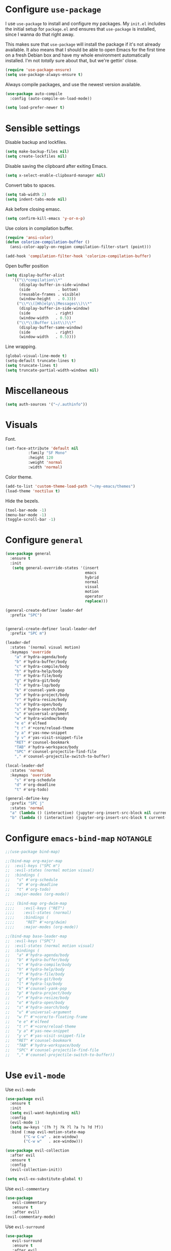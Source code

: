 * Configure =use-package=

I use =use-package= to install and configure my packages. My =init.el= includes
the initial setup for =package.el= and ensures that =use-package= is installed,
since I wanna do that right away.

This makes sure that =use-package= will install the package if it's not already
available. It also means that I should be able to open Emacs for the first time
on a fresh Debian box and have my whole environment automatically installed. I'm
not /totally/ sure about that, but we're gettin' close.

#+begin_src emacs-lisp :results none
  (require 'use-package-ensure)
  (setq use-package-always-ensure t)
#+end_src

Always compile packages, and use the newest version available.

#+begin_src emacs-lisp :results none
  (use-package auto-compile
    :config (auto-compile-on-load-mode))

  (setq load-prefer-newer t)
#+end_src

* Sensible settings
  Disable backup and lockfiles.
  #+begin_src emacs-lisp :results none
  (setq make-backup-files nil)
  (setq create-lockfiles nil)
  #+end_src

  Disable saving the clipboard after exiting Emacs.
  #+begin_src emacs-lisp :results none
  (setq x-select-enable-clipboard-manager nil)
  #+end_src
  
  Convert tabs to spaces.
  #+begin_src emacs-lisp :results none
  (setq tab-width 2)
  (setq indent-tabs-mode nil)
  #+end_src
  
  Ask before closing emasc.
  #+begin_src emacs-lisp :results none
  (setq confirm-kill-emacs 'y-or-n-p)
  #+end_src
  
  Use colors in compilation buffer.
  #+begin_src emacs-lisp :results none
  (require 'ansi-color)
  (defun colorize-compilation-buffer ()
    (ansi-color-apply-on-region compilation-filter-start (point)))
    
  (add-hook 'compilation-filter-hook 'colorize-compilation-buffer)
  #+end_src
  
  Open buffer position
  #+begin_src emacs-lisp :results none
  (setq display-buffer-alist
     '(("\\*compilation\\*"
        (display-buffer-in-side-window)
        (side            . bottom)
        (reusable-frames . visible)
        (window-height   . 0.33))
       ("\\*\\([Hh]elp\\|Messages\\)\\*"
        (display-buffer-in-side-window)
        (side           . right)
        (window-width   . 0.5))
       ("\\*\\(Buffer List\\)\\*"
        (display-buffer-same-window)
        (side           . right)
        (window-width   . 0.5))))
  #+end_src
  
  Line wrapping.
  #+begin_src emacs-lisp :results none
    (global-visual-line-mode t)
    (setq-default truncate-lines t)
    (setq truncate-lines t)
    (setq truncate-partial-width-windows nil)
  #+end_src

* Miscellaneous
  #+begin_src emacs-lisp :results none
  (setq auth-sources '("~/.authinfo"))
  #+end_src

* Visuals
  Font.
  #+begin_src emacs-lisp :results none
  (set-face-attribute 'default nil
  		    :family "SF Mono"
  		    :height 120
  		    :weight 'normal
  		    :width 'normal)
  #+end_src
  
  Color theme.
  #+begin_src emacs-lisp :results none
  (add-to-list 'custom-theme-load-path "~/my-emacs/themes")
  (load-theme 'noctilux t)
  #+end_src
  
  Hide the bezels.
  #+begin_src emacs-lisp :results none
  (tool-bar-mode -1)
  (menu-bar-mode -1)
  (toggle-scroll-bar -1)
  #+end_src
  
* Configure =general=
#+begin_src emacs-lisp :results none
  (use-package general
    :ensure t
    :init
     (setq general-override-states '(insert
                                     emacs
                                     hybrid
                                     normal
                                     visual
                                     motion
                                     operator
                                     replace)))

  (general-create-definer leader-def 
    :prefix "SPC")
    

  (general-create-definer local-leader-def
    :prefix "SPC m")
  
  (leader-def
    :states '(normal visual motion)
    :keymaps 'override
      "a" #'hydra-agenda/body
      "b" #'hydra-buffer/body
      "c" #'hydra-compile/body
      "h" #'hydra-help/body
      "f" #'hydra-file/body
      "g" #'hydra-git/body
      "l" #'hydra-lsp/body
      "k" #'counsel-yank-pop
      "p" #'hydra-project/body
      "r" #'hydra-resize/body
      "o" #'hydra-open/body
      "s" #'hydra-search/body
      "u" #'universal-argument
      "w" #'hydra-window/body
      "e e" #'elfeed
      "t r" #'+core/reload-theme
      "y a" #'yas-new-snippet
      "y v" #'yas-visit-snippet-file
      "RET" #'counsel-bookmark
      "TAB" #'hydra-workspace/body
      "SPC" #'counsel-projectile-find-file
      "," #'counsel-projectile-switch-to-buffer)
  
  (local-leader-def
    :states 'normal
    :keymaps 'override
      "s" #'org-schedule
      "d" #'org-deadline
      "t" #'org-todo)
      
  (general-define-key 
    :prefix "SPC j"
    :states 'normal
    "a" (lambda () (interactive) (jupyter-org-insert-src-block nil current-prefix-arg))
    "b" (lambda () (interactive) (jupyter-org-insert-src-block t current-prefix-arg)))
#+end_src

* Configure =emacs-bind-map= :notangle:
  #+begin_src emacs-lisp :results none
  ;;(use-package bind-map)

  ;;(bind-map org-major-map
  ;;  :evil-keys ("SPC m")
  ;;  :evil-states (normal motion visual)
  ;;  :bindings (
  ;;   "s" #'org-schedule
  ;;   "d" #'org-deadline
  ;;   "t" #'org-todo)
  ;;  :major-modes (org-mode))

  ;;;; (bind-map org-dwim-map
  ;;;;    :evil-keys ("RET")
  ;;;;    :evil-states (normal)
  ;;;;    :bindings (
  ;;;;     "RET" #'+org/dwim)
  ;;;;    :major-modes (org-mode))

  ;;(bind-map base-leader-map
  ;;  :evil-keys ("SPC")
  ;;  :evil-states (normal motion visual)
  ;;  :bindings (
  ;;   "a" #'hydra-agenda/body
  ;;   "b" #'hydra-buffer/body
  ;;   "c" #'hydra-compile/body
  ;;   "h" #'hydra-help/body
  ;;   "f" #'hydra-file/body
  ;;   "g" #'hydra-git/body
  ;;   "l" #'hydra-lsp/body
  ;;   "k" #'counsel-yank-pop
  ;;   "p" #'hydra-project/body
  ;;   "r" #'hydra-resize/body
  ;;   "o" #'hydra-open/body
  ;;   "s" #'hydra-search/body
  ;;   "u" #'universal-argument
  ;;   "w f" #'+core/to-floating-frame
  ;;   "e e" #'elfeed
  ;;   "t r" #'+core/reload-theme
  ;;   "y a" #'yas-new-snippet
  ;;   "y v" #'yas-visit-snippet-file
  ;;   "RET" #'counsel-bookmark
  ;;   "TAB" #'hydra-workspace/body
  ;;   "SPC" #'counsel-projectile-find-file
  ;;   "," #'counsel-projectile-switch-to-buffer))
  #+end_src
  
* Use =evil-mode=

  Use =evil-mode=
  #+begin_src emacs-lisp :results none
  (use-package evil
    :ensure t
    :init
    (setq evil-want-keybinding nil)
    :config
    (evil-mode 1)
    (setq aw-keys '(?h ?j ?k ?l ?a ?s ?d ?f))
    :bind (:map evil-motion-state-map
          ("C-w C-w" . ace-window)
          ("C-w w"   . ace-window)))
  
  (use-package evil-collection
    :after evil
    :ensure t
    :config
    (evil-collection-init))
    
  (setq evil-ex-substitute-global t)
  #+end_src

  Use =evil-commentary=
  #+begin_src emacs-lisp :results none
  (use-package 
     evil-commentary
     :ensure t
     :after evil)
  (evil-commentary-mode)
  #+end_src
  
  Use =evil-surround=
  #+begin_src emacs-lisp :results none
  (use-package 
     evil-surround
     :ensure t
     :after evil
     :config
     (global-evil-surround-mode 1))
  #+end_src

* Configure =hydra=
  #+begin_src emacs-lisp :results none
  (use-package hydra
   :custom 
     (head-hint nil)
     (hydra-key-format-spec "[%s]"))
  #+end_src
  
** Agenda
   #+begin_src emacs-lisp :results none
   (defhydra hydra-agenda (:color blue)
     "
     ^
     ^Agenda^     
     ^────^───────────
     _a_ Agenda
     _w_ Weekly agenda
     _d_ Daily agenda
     ^^        
     ^^        
     "
     ("a" #'org-agenda)
     ("w" #'+agenda/weekly-agenda)
     ("d" #'+agenda/daily-agenda))

   #+end_src
** Compile
  #+begin_src emacs-lisp :results none
  (defhydra hydra-compile (:color blue)
    "
    ──────────────────────────────
    _x_ Flycheck list errors
    _c_ Compile
    ^^        
    "
    ("x" #'flycheck-list-errors)
    ("c" #'compile))
  #+end_src
   
** File 
  #+begin_src emacs-lisp :results none
  (defhydra hydra-file (:color blue)
    "
    ^
    ^File^     
    ^────^───────────
    _f_ Find 
    _r_ Recent
    _a_ current.org
    _s_ resources.org
    _c_ Config
    _t_ Theme
    ^^        
    ^^        
    "
    ("f" #'counsel-find-file)
    ("r" #'counsel-recentf)
    ("a" (lambda () (interactive)(find-file "~/Dropbox/org/todo/current.org")))
    ("s" (lambda () (interactive)(find-file "~/Dropbox/org/resources/resources.org")))
    ("c" (lambda () (interactive)(find-file "~/my-emacs/configuration.org")))
    ("t" (lambda () (interactive)(find-file "~/my-emacs/themes/noctilux-theme.el"))))
  #+end_src

** Project 
#+begin_src emacs-lisp :results none
  (defhydra hydra-project (:color blue)
    "
    ^
    ^Project^     
    ^────^───────────
    _a_ Add project
    _c_ Compile project
    _C_ Recompile project
    _p_ Switch project
    _f_ Find project file
    _i_ Invalidate project cache
    _t_ Add current project to treemacs
    _s_ Save project files
    ^^        
    ^^        
    "
    ("a" #'projectile-add-known-project)
    ("c" #'projectile-compile-project)
    ("C" #'projectile-repeat-last-command)
    ("f" #'counsel-projectile-ag)
    ("p" #'counsel-projectile-switch-project)
    ("i" #'projectile-invalidate-cache)
    ("t" #'treemacs-add-and-display-current-project)
    ("s" #'projectile-save-project-buffers))
#+end_src

** Buffer
   #+begin_src emacs-lisp :results none
   (defhydra hydra-buffer (:color blue)
     "
     ^
     ^Buffer^     
     ^──────^───────────────
     _n_ Next buffer
     _N_ New uffer
     _k_ Kill buffer
     _p_ Previous buffer
     ^^        
     ^^        
     "
     ("n" #'next-buffer)
     ("N" #'+core/empty-buffer)
     ("p" #'previous-buffer)
     ("k" #'kill-current-buffer))
   #+end_src

** Git 
   #+begin_src emacs-lisp :results none
     (defhydra hydra-forge (:color blue)
       "
       ^
       ^Forge^     
       ^────^───────────
       _a_ Assign reviewer
       _b_ Browse
       _c_ Create PR
       _p_ Browse PR
       ^^        
       "
       ("a" #'forge-edit-topic-review-requests)
       ("b" #'forge-browse-remote)
       ("c" #'forge-create-pullreq)
       ("p" #'forge-browse-pullreq))
   #+end_src
   
   #+begin_src emacs-lisp :results none
   (defhydra hydra-git (:color blue)
     "
     ^
     ^Git^     
     ^────^───────────
     _g_ Magit status
     _i_ Magit init
     _r_ Remote (forge)
     ^^        
     "
     ("g" #'magit-status)
     ("i" #'magit-init)
     ("r" #'hydra-forge/body)
     ("t" #'git-timemachine))
   #+end_src

** LSP
   #+begin_src emacs-lisp :results none
   (defhydra hydra-lsp (:color blue)
     "
     ^
     ^LSP^     
     ^────^───────────
     _b_ Metals build import
     _d_ Go to type definition
     _s_ Describe session
     _e_ Error list
     _f_ Format
     _l_ Find symbol
     _r_ Find references
     _R_ Remove other workspaces
     ^^        
     "
     ("b" #'lsp-metals-build-import)
     ("d" #'lsp-goto-type-definition)
     ("s" #'lsp-describe-session)
     ("e" #'lsp-ui-flycheck-list)
     ("f" #'lsp-format-buffer)
     ("l" #'lsp-ivy-workspace-symbol)
     ("r" #'lsp-find-references)
     ("R" #'+lsp/remove-other-sessions)
     ("i" #'+scala/copy-import))
   #+end_src
   
   Remove other LSP sessions.
   #+begin_src emacs-lisp :results none
    (defun +lsp/remove-other-sessions ()
        (interactive)
	(-each 
	    (-remove-item
		(lsp-find-session-folder (lsp-session) default-directory)
		(lsp-session-folders (lsp-session)))
	    #'lsp-workspace-folders-remove))
   #+end_src
** Help
   #+begin_src emacs-lisp :results none
   (defhydra hydra-help (:color blue)
     "
     ^
     ^Help^     
     ^────^───────────
     _k_ Describe key
     _f_ Describe function
     _F_ Describe face
     _v_ Describe variable
     _p_ Describe package
     _m_ Describe mode
     _M_ Describe macro
     _e_ Message buffer
     ^^        
     ^^        
     "
     ("k" #'helpful-key)
     ("f" #'helpful-function)
     ("F" #'describe-face)
     ("v" #'helpful-variable)
     ("p" #'helpful-package)
     ("m" #'describe-mode)
     ("M" #'helpful-macro)
     ("e" #'view-echo-area-messages))
   #+end_src
   
** Open
#+begin_src emacs-lisp :results none
 (defhydra hydra-open (:color blue)
   "
   ^
   ^Open^     
   ^────^───────────
   _p_ Treemacs
   _e_ Eshell
   _o_ Olivetti
   ^^        
   ^^        
   "
   ("p" #'treemacs)
   ("e" #'eshell)
   ("o" #'olivetti-mode))
 #+end_src

** Search
#+begin_src emacs-lisp :results none
 (defhydra hydra-search (:color blue)
   "
   ^
   ^LSP^     
   ^────^───────────
   _i_ Counsel iMenu
   _m_ Monorepo Ag
   ^^        
   "
   ("i" #'counsel-imenu)
   ("m" #'+work/search-monorepo))
 #+end_src
** Workspace
 #+begin_src emacs-lisp :results none 
 (defhydra hydra-workspace (:color blue)
   "
   ^
   ^Workspace^     
   ^─────────^───────────
   _c_ Create workspace
   _d_ Kill workspace
   _n_ Create named workspace
   _k_ Kill workspace
   _r_ Rename workspace
   ^^        
   ^^        
   "
   ("c" #'persp-switch)
   ("d" #'persp-kill)
   ("n" (lambda () (interactive) (persp-switch (generate-new-buffer-name "workspace"))))
   ("k" #'persp-kill)
   ("r" #'persp-rename))
 #+end_src
** Window
#+begin_src emacs-lisp :results none
(defhydra hydra-window (:color blue)
  "
  ^ 
  _u_ Winner undu
  _r_ Winner redo
  _f_ Floating window
  ^^
  ^^ 
  "
  ("u" #'winner-undo)
  ("r" #'winner-redo)
  ("f" #'+core/to-floating-frame))
#+end_src
** Resize
#+begin_src emacs-lisp :results none
 (defhydra hydra-resize (:color blue)
   "
   ^
   ^Resize^     
   ^────^───────────
   _h_ evil-window-decrease-width
   _l_ evil-window-increase-width
   ^^        
   "
   ("h" #'evil-window-decrease-width)
   ("l" #'evil-window-increase-width))
 #+end_src

* Global keybindings  
  Save buffer.
  #+begin_src emacs-lisp :results none
  (global-set-key (kbd "C-x C-x") 'save-buffer)
  #+end_src
  
  Easier movements between splits.
  #+begin_src emacs-lisp :results none
  (global-set-key (kbd "C-h") #'evil-window-left)
  (global-set-key (kbd "C-j") #'evil-window-down)
  (global-set-key (kbd "C-k") #'evil-window-up)
  (global-set-key (kbd "C-l") #'evil-window-right)
  #+end_src
  
  Vim-like screen jumping.
  #+begin_src emacs-lisp :results none
  (global-set-key (kbd "C-u") #'evil-scroll-up)
  #+end_src
  
  Use "C-w d" to close a window.
  #+begin_src emacs-lisp :results none
  (define-key evil-window-map (kbd "d") #'evil-window-delete)
  #+end_src
  
  Use =zoom-window=.
  #+begin_src emacs-lisp :results none
  (define-key evil-window-map (kbd "o") #'zoom-window-zoom)
  (define-key evil-window-map (kbd "C-o") #'zoom-window-zoom)
  #+end_src
  
  Scale text.
  #+begin_src emacs-lisp :results none
  (global-set-key (kbd "C-+") #'text-scale-increase)
  (global-set-key (kbd "C--") #'text-scale-decrease)
  #+end_src
  
* Misc Functions
  #+begin_src emacs-lisp :results none
 (defun +core/empty-buffer () 
    (interactive)
    (switch-to-buffer-other-window (generate-new-buffer "empty")))
  #+end_src
  
  #+begin_src emacs-lisp :results none
  (defun +core/reload-theme ()
     (interactive)
     (let ((theme (-first-item custom-enabled-themes)))
        (load-theme theme t)))
  #+end_src
  
  Search Monorepo.
  #+begin_src emacs-lisp :results none
    (defun +work/search-monorepo ()
      (interactive)
      (counsel-ag "" "/home/porcupine/codeheroes/chatbotize/monorepo"))
  #+end_src
  
  Based on excelent [[https://protesilaos.com/dotemacs/#h:0077f7e0-409f-4645-a040-018ee9b5b2f2][LINK]]
  #+begin_src emacs-lisp :results none
   (defun +core/to-floating-frame()
     (interactive)
     (make-frame '((name . "floating")
                   (window-system . x)
                   (minibuffer . nil))))
  #+end_src

* Configure =which-key=
  #+begin_src emacs-lisp :results none
  (use-package which-key
    :ensure t
    :init (which-key-mode))
  #+end_src
  
* Configure =avy= / =evil-easymotion= / =evil-snipe=
  #+begin_src emacs-lisp :results none
  (use-package avy)
  (use-package evil-easymotion)
  #+end_src
  
  #+begin_src emacs-lisp :results none
  (define-key evil-motion-state-map (kbd "g s k") #'evilem-motion-previous-line)
  (define-key evil-motion-state-map (kbd "g s j") #'evilem-motion-next-line)
  (define-key evil-motion-state-map (kbd "g s f") #'evil-avy-goto-char)
  (define-key evil-motion-state-map (kbd "g s s") #'evil-avy-goto-char-2)
  #+end_src

  Use =evil-snipe=
  #+begin_src emacs-lisp :results none
  (use-package evil-snipe)
  (require 'evil-snipe)
  ;; (define-key evil-normal-state-map (kbd "f") #'evil-snipe-F)
  #+end_src
  
* Configure =perspecitve=
  Use [[https://github.com/nex3/perspective-el][perspective]] to manage workspaces.
  #+begin_src emacs-lisp :results none
  (use-package perspective)
  (persp-mode)
  #+end_src
  
  Better keybindings.
  #+begin_src emacs-lisp :results none
  (define-key evil-normal-state-map (kbd "gt") #'persp-next)
  (define-key evil-normal-state-map (kbd "gT") #'persp-prev)
  #+end_src

* Configure =ivy= / =counsel= / =swiper=
  Default =ivy= configuration.
  #+begin_src emacs-lisp :results none
    (use-package ivy)
    (use-package swiper)
    (use-package counsel)
    
    ;; sorts counsel-M-x by recently used
    (use-package smex)

    (ivy-mode 1)
    (setq ivy-use-virtual-buffers t)
    (setq ivy-initial-inputs-alist nil)
    (setq enable-recursive-minibuffers t)
    (setq search-default-mode #'char-fold-to-regexp)
    
    (global-set-key "\C-s" 'swiper)
    (global-set-key (kbd "C-c C-r") 'ivy-resume)
    (global-set-key (kbd "<f6>") 'ivy-resume)
    (global-set-key (kbd "M-x") 'counsel-M-x)
    (global-set-key (kbd "C-x C-f") 'counsel-find-file)
    (global-set-key (kbd "C-c g") 'counsel-git)
    (global-set-key (kbd "C-c j") 'counsel-git-grep)
    (global-set-key (kbd "C-c k") 'counsel-ag)
    (global-set-key (kbd "C-x l") 'counsel-locate)
    (global-set-key (kbd "C-S-o") 'counsel-rhythmbox)
    (define-key minibuffer-local-map (kbd "C-r") 'counsel-minibuffer-history)
  #+end_src
* Configure =flycheck=
  #+begin_src emacs-lisp :results none
  (use-package flycheck
    :init (global-flycheck-mode)
    
    :bind (:map evil-normal-state-map 
          ("[ e" . flycheck-previous-error)
          ("] e" . flycheck-next-error)))
  #+end_src
* Configure =org=
** Core
  #+begin_src emacs-lisp :results none
  (use-package org
    :ensure org-plus-contrib
    :custom 
      (org-fontify-done-headline t)
      (org-todo-keywords
	'((sequence "TODO(t)" "PROJ(p)" "STRT(s)" "WAIT(w)" "|" "DONE(d!)" "KILL(k)")
	 (sequence "[ ](T)" "[-](S)" "[?](W)" "|" "[X](D)")))
    :config (require 'org-tempo)
    :bind (:map evil-normal-state-map
      ("C-k" . evil-window-up)
      ("C-j" . evil-window-down)
      ("RET" . +org/dwim)
      :map org-mode-map
      ("C-k" . evil-window-up)
      ("C-j" . evil-window-down))
    :hook (org-mode . org-indent-mode))
  #+end_src
  
  #+begin_src emacs-lisp :results none
  (use-package org-bullets
     :after org
     :hook (org-mode . org-bullets-mode))
  #+end_src
    
  Do not ask whether it is save to evaluate a snippet of code.
  #+begin_src emacs-lisp :results none 
  (setq org-confirm-babel-evaluate nil)
  #+end_src
  
  Automatically save archive buffer after archiving a task.
  #+begin_src emacs-lisp :results none
  (defun org-archive-save-buffer ()
    (let ((afile (car (org-all-archive-files))))
      (if (file-exists-p afile)
        (let ((buffer (find-file-noselect afile)))
            (with-current-buffer buffer
              (save-buffer)))
        (message "Ooops ... (%s) does not exist." afile))))
  
  (add-hook 'org-archive-hook 'org-archive-save-buffer)
  #+end_src
  
** Org Agenda 
   #+begin_src emacs-lisp :results none
    (use-package evil-org
    :ensure t
    :after org
    :config
    (add-hook 'org-mode-hook 'evil-org-mode)
    (add-hook 'evil-org-mode-hook
		(lambda ()
		(evil-org-set-key-theme)))
    (require 'evil-org-agenda)
    (evil-org-agenda-set-keys))
   #+end_src
   
   #+begin_src emacs-lisp :results none
     (use-package org-super-agenda
       :hook (org-agenda-mode . org-super-agenda-mode)
       :config
       (setq
	 org-super-agenda-groups
	   '((:name "Today"
	      :time-grid t
	      :todo "TODAY"))))
   #+end_src
   
   #+begin_src emacs-lisp :results none
   (setq org-agenda-files '("~/Dropbox/org/todo/current.org"))
   #+end_src

   #+begin_src emacs-lisp :results none
   (defun +agenda/weekly-agenda ()
     (interactive)
     (org-agenda nil "a"))
     
   (defun +agenda/daily-agenda ()
     (interactive)
     (let ((org-agenda-span 1))
       (org-agenda nil "a")))
   #+end_src
** Academic
#+begin_src emacs-lisp :results none
(use-package org-ref)
#+end_src
 
#+begin_src emacs-lisp :results none
(use-package academic-phrases)
#+end_src
   
** Org Capture
#+begin_src emacs-lisp :results none
(setq org-default-notes-file (concat org-directory "~/Dropbox/org/tood/notes.org"))
(setq org-default-notes-file (concat org-directory "~/Dropbox/org/todo/notes.org"))

(setq org-capture-templates
    '(("i" "Inbox" entry (file+headline "~/Dropbox/org/todo/current.org" "Tasks")
         "* TODO %?\n  %i\n  %a")))
#+end_src

** Org Babel
   #+begin_src emacs-lisp :results none
   (org-babel-do-load-languages 'org-babel-load-languages
    '(
        (shell . t)
        (emacs-lisp . t)
        (python . t)
        (jupyter . t)
    )
   )
   #+end_src
** Functions
#+begin_src emacs-lisp :results none
  (defun +org/dwim ()
    (interactive)
    (let* ((context (org-element-context))
           (type (org-element-type context)))
    (pcase type
      (`headline
       (let ((todo-keyword (org-element-property :todo-keyword context)))
         (if todo-keyword
             (org-todo)
           (message "Nothing to do"))))
  )))
#+end_src

* Configure =yasnippet=
  #+begin_src emacs-lisp :results none
  (use-package yasnippet
    :defer t)
  (yas-global-mode)
  #+end_src
  
* Configure =projectile=
  #+begin_src emacs-lisp :results none
  (use-package projectile)
  (use-package counsel-projectile) 
  
  (projectile-global-mode)
  (setq projectile-enable-caching t)
  #+end_src
  
  #+begin_src emacs-lisp :results none
 (setq projectile-project-search-path '("~/codeheroes/chatbotize/monorepo"))
 ;; (setq projectile-project-root-files-functions '(projectile-root-local projectile-root-bottom-up projectile-root-top-down projectile-root-top-down-recurring))

 (setq projectile-project-root-files-functions #'(projectile-root-top-down
					  projectile-root-top-down-recurring
					  projectile-root-bottom-up
					  projectile-root-local))

  (projectile-register-project-type 'scala '("build.sbt"))
  #+end_src
  
* Configure =magit=
  #+begin_src emacs-lisp :results none
  (use-package magit)
  (use-package evil-magit)
  (use-package forge)
  (require 'evil-magit)
  #+end_src

* Configure =git-timemachine=
  #+begin_src emacs-lisp :results none
  (use-package git-timemachine)
  #+end_src

* Configure =treemacs=
  #+begin_src emacs-lisp :results none
    (use-package treemacs)

    (use-package treemacs-evil
      :after treemacs
      :bind (:map evil-treemacs-state-map 
            ("SPC u" . #'universal-argument)))

    (use-package treemacs-projectile)

    (setq treemacs-width 60)

    (define-key evil-treemacs-state-map (kbd "SPC o p") #'treemacs)
    (define-key treemacs-mode-map (kbd "SPC o p") #'treemacs)
  #+end_src
  
  #+begin_src emacs-lisp :results none
  (defun +treemacs/add-current-project-as-only ()
    (interactive)
    (-each (treemacs-workspace->projects (treemacs-current-workspace))
      #'treemacs-do-remove-project-from-workspace)
    (treemacs-add-and-display-current-project))
  #+end_src
  
* Configure =doom-modeline=
  #+begin_src emacs-lisp :results none
  (use-package doom-modeline
    :ensure 
    :custom (doom-modeline-height 35)
    :config (set-face-attribute 'mode-line nil :height 115))
  #+end_src
* Configure =zoom-window=
  #+begin_src emacs-lisp :results none
  (use-package zoom-window)
  
  (custom-set-variables
   '(zoom-window-mode-line-color "#4682B4"))
  #+end_src
* Configure =company=
  #+begin_src emacs-lisp :results none
  (use-package company
  :config
    (global-company-mode 1)
    (with-eval-after-load 'company
	(define-key company-mode-map (kbd "C-<space>") #'company-complete)
	(define-key company-active-map (kbd "<return>") #'company-complete-selection)
	(define-key company-active-map (kbd "<tab>") #'company-complete-common)
	(define-key company-active-map (kbd "TAB") #'company-complete-common)))
  
  (setq company-backends '(company-lsp company-capf company-yasnippet))
  #+end_src
* Configure =smartparens=
  #+begin_src emacs-lisp :results none
  (use-package smartparens
   :config
     (require 'smartparens-config))
     
  (smartparens-global-mode)
  #+end_src
 #+begin_src emacs-lisp :results none
 (bind-map dired-major-map
   :evil-states (normal motion visual)
   :bindings (
    "J" #'dire-up-directory)
   :major-modes (dired-mode))
 
   ;; (define-key dired-mode-map (kbd "J") #'dired-up-directory)
   ;; (define-key dired-mode-map (kbd "c") nil)
   ;; (define-key dired-mode-map (kbd "c d") #'dired-create-directory)
 #+end_src
  
* Configure =helpful=
  #+begin_src emacs-lisp :results none
  (use-package helpful)
  #+end_src

* Configure =keychain=
  #+begin_src emacs-lisp :results none
  (use-package keychain-environment
     :config (keychain-refresh-environment))
  #+end_src

* Configure =elfeed=
  #+begin_src emacs-lisp :results none
  (use-package elfeed
    :defer t
    :custom
    (elfeed-search-remain-on-entry t)
    :config
    (setq elfeed-feeds 
      '(("https://michalplachta.com/feed.xml")
        ("https://www.youtube.com/feeds/videos.xml?channel_id=UC6fXiuFCWAnVPwRhBMztLlQ" youtube) ;; Leeren
   	  ("https://degoes.net/feed.xml")
	  ("https://blog.softwaremill.com/feed")
    ))
    (setq-default elfeed-search-filter "@6-months-ago +unread"))
    
    (evil-collection-define-key 'normal 'elfeed-search-mode-map
        (kbd "RET") '+elfeed/show-entry
        "b" '+elfeed/browse-url
        "ts" '+elfeed/tag-started
        "G" 'elfeed-update)
        
  (use-package elfeed-goodies
    :after elfeed
    :config
      (elfeed-goodies/setup))
  #+end_src
  
  #+begin_src emacs-lisp :results none
  (defun +elfeed/show-entry (entry)
    (interactive (list (elfeed-search-selected :ignore-region)))
    (require 'elfeed-show)
    (when (elfeed-entry-p entry)
      (elfeed-search-update-entry entry)
      (unless elfeed-search-remain-on-entry (forward-line))
      (elfeed-show-entry entry)))
  
   (defun +elfeed/browse-url (&optional use-generic-p)
     (interactive "P")
     (let ((entries (elfeed-search-selected)))
       (cl-loop for entry in entries
                do (elfeed-untag entry 'unread)
                when (elfeed-entry-link entry)
                do (if use-generic-p
                       (browse-url-generic it)
                     (browse-url it)))
       (unless (or elfeed-search-remain-on-entry (use-region-p))
         (forward-line))))
         
   (defalias '+elfeed/tag-started
     (elfeed-expose #'elfeed-search-tag-all 'started))
  #+end_src

* Configure =ox-reveal=
#+begin_src emacs-lisp :results none
(use-package ox-reveal
  :defer t)
  
(use-package org-re-reveal
  :defer t)
#+end_src

* Configure =jupyter=
#+begin_src emacs-lisp :results none
(use-package jupyter
  :defer t)
#+end_src

* Configure =emojify=
#+begin_src emacs-lisp :results none
(use-package emojify)
#+end_src

* Configure =olivetti=
#+begin_src emacs-lisp :results none
(use-package olivetti
  :ensure
  :custom 
    ((olivetti-body-width 120)
     (olivetti-recall-visual-line-mode-entry-state t)))
#+end_src

* Languages
** Dockerfile
   #+begin_src emacs-lisp :results none
   (use-package dockerfile-mode
     :config
     (add-to-list 'auto-mode-alist '("Dockerfile\\'" . dockerfile-mode)))
   #+end_src
** Python
   Setup =python-mode=.
   #+begin_src emacs-lisp :results none
   (use-package python-mode)
   
   (setq
     python-shell-interpreter "ipython"
     python-shell-interpreter-args "-i")
   #+end_src
      
   #+begin_src emacs-lisp :results none
   (use-package pyenv-mode
     :init
       (let ((pyenv-path (expand-file-name "~/.pyenv/bin")))
         (setenv "PATH" (concat pyenv-path ":" (getenv "PATH")))
         (add-to-list 'exec-path pyenv-path))
     :after python-mode)
     
   (use-package pyvenv
     :after python-mode)
   #+end_src
   
   #+begin_src emacs-lisp :results none
   (use-package blacken
     :after python-mode
     :hook (python-mode . blacken-mode))
   #+end_src
   
   #+begin_src emacs-lisp :results none
     (use-package lsp-python-ms
       :ensure t
       :init (setq lsp-python-ms-auto-install-server t)
       :hook (
              (python-mode . lsp-deferred)
              (python-mode . (lambda ()
                               ;; (setq lsp-python-ms-extra-paths '("/home/porcupine/codeheroes/chatbotize/monorepo/ai/ai-intent-backend"))
                               (require 'lsp-python-ms)))))
   #+end_src

** Scala
   scala-mode
   #+begin_src emacs-lisp :results none
    (use-package scala-mode
    :mode "\\.s\\(cala\\|bt\\)$")
   #+end_src
   
   sbt-mode
   #+begin_src emacs-lisp :results none
    (use-package sbt-mode
    :commands sbt-start sbt-command
    :config
    (substitute-key-definition
    'minibuffer-complete-word
    'self-insert-command
    minibuffer-local-completion-map)
    ;; sbt-supershell kills sbt-mode:  https://github.com/hvesalai/emacs-sbt-mode/issues/152
    (setq sbt:program-options '("-Dsbt.supershell=false")))
   #+end_src
   
   #+begin_src emacs-lisp :results none
   (defun +scala/copy-import ()
       (interactive)
       (setq import
         (replace-regexp-in-string "package" "import"
         (concat
           (car (split-string (buffer-string) "\n"))
           "."
           (thing-at-point 'word))))
   
       (message "Copied: %s" import)
       (kill-new import))
   #+end_src
   
** Elisp
   #+begin_src emacs-lisp :results none
   (setq-default flycheck-disabled-checkers '(emacs-lisp-checkdoc))
   #+end_src
   
** Protobuf
   #+begin_src emacs-lisp :results none
   (use-package protobuf-mode)
   
   (defconst my-protobuf-style
     '((c-basic-offset . 4)
      (indent-tabs-mode . nil)))

    (add-hook 'protobuf-mode-hook 
      (lambda () (c-add-style "my-style" my-protobuf-style t)))
   #+end_src
   
** LSP
#+begin_src emacs-lisp :results none
  (use-package lsp-mode
   :hook ((scala-mode . lsp-deferred)
          (sh-mode . lsp-deferred))
          ;; (python-mode . lsp-deferred))
   :config (setq lsp-prefer-flymake nil)
   :bind (:map evil-normal-state-map 
         ("M-w" . +lsp-ui/toggle-doc-focus)          
         ("C-<return>" . lsp-execute-code-action)))
#+end_src

#+begin_src emacs-lisp :results none
(use-package lsp-ui)
#+end_src

Use =lsp-ivy=.
#+begin_src emacs-lisp :results none
(use-package lsp-ivy
  :after lsp-mode
  :commands lsp-ivy-workspace-symbol)
#+end_src

#+begin_src emacs-lisp :results none
(use-package company-lsp
  :after lsp-mode company
  :custom
   (company-lsp-cache-candidates t)
   (company-lsp-async t)
   (company-lsp-enable-snippet t)
   (company-lsp-enable-recompletion t)
  :commands company-lsp)
#+end_src

#+begin_src emacs-lisp :results none
(defun +lsp-ui/toggle-doc-focus ()
  (interactive)
  (if (lsp-ui-doc--visible-p)
      (lsp-ui-doc-focus-frame)
      (lsp-ui-doc-unfocus-frame)))
#+end_src
   
** Yaml
#+begin_src emacs-lisp :results none
(use-package yaml-mode 
  :defer t)
#+end_src

* TODO TODOs
  - [ ] java script / react stuff
  - [ ] workgroups.el
  - [ ] pasting a link does not work
  - [ ] whether to open a buffer (e.g magit-buffer on the left/right/bottom)
  - [ ] if do not run a command on hydra missclick (e.g. "SPC f p" runs "p" as paste)
  - [ ] anzu?
  - [ ] bookmarks
  - [ ] line numbers?
  - [ ] startup
  - [ ] agenda
  - [ ] forge
  - [ ] company-backends based on major-mode
  - [ ] general.el
  - [ ] vc on doom-modeline did not refresh after changing a branch
  - [ ] reimplement py-indent-or-complete
    
